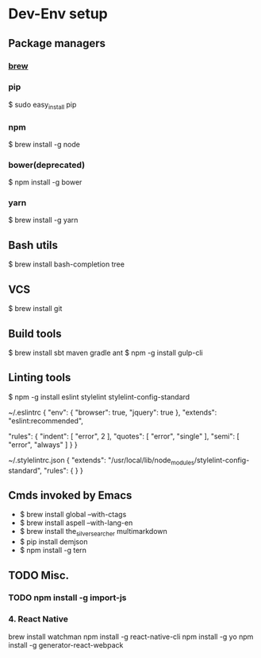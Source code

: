* Dev-Env setup

** Package managers
*** [[http://brew.sh/][brew]]

*** pip
$ sudo easy_install pip

*** npm
$ brew install -g node

*** bower(deprecated)
$ npm install -g bower

*** yarn
$ brew install -g yarn

** Bash utils
$ brew install bash-completion tree

** VCS
$ brew install git

** Build tools
$ brew install sbt maven gradle ant
$ npm -g install gulp-cli

** Linting tools
$ npm -g install eslint stylelint stylelint-config-standard

~/.eslintrc
{
  "env": {
    "browser": true,
    "jquery": true
  },
  "extends": "eslint:recommended",

  "rules": {
    "indent": [ "error", 2 ],
    "quotes": [ "error", "single" ],
    "semi": [ "error", "always" ]
  }
}

~/.stylelintrc.json
{
  "extends": "/usr/local/lib/node_modules/stylelint-config-standard",
  "rules": {
  }
}


** Cmds invoked by Emacs
- $ brew install global --with-ctags
- $ brew install aspell --with-lang-en
- $ brew install the_silver_searcher multimarkdown
- $ pip install demjson
- $ npm install -g tern

** TODO Misc.
*** TODO npm install -g import-js

*** 4. React Native
  brew install watchman
  npm install -g react-native-cli
  npm install -g yo
  npm install -g generator-react-webpack
